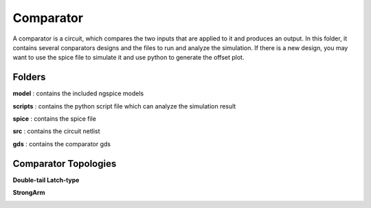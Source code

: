 Comparator
===============
A comparator is a circuit, which compares the two inputs that are applied to it and produces an output. In this folder, it contains several conparators designs and the files to run and analyze the simulation. If there is a new design, you may want to use the spice file to simulate it and use python to generate the offset plot.

Folders
***************
**model** : contains the included ngspice models

**scripts** : contains the python script file which can analyze the simulation result

**spice** : contains the spice file 

**src** : contains the circuit netlist

**gds** : contains the comparator gds

Comparator Topologies
***************

**Double-tail Latch-type**

.. image:: readme_image/dualtail.png
  :width: 300px

**StrongArm**

.. image:: readme_image/strongarm.png
  :width: 450px
